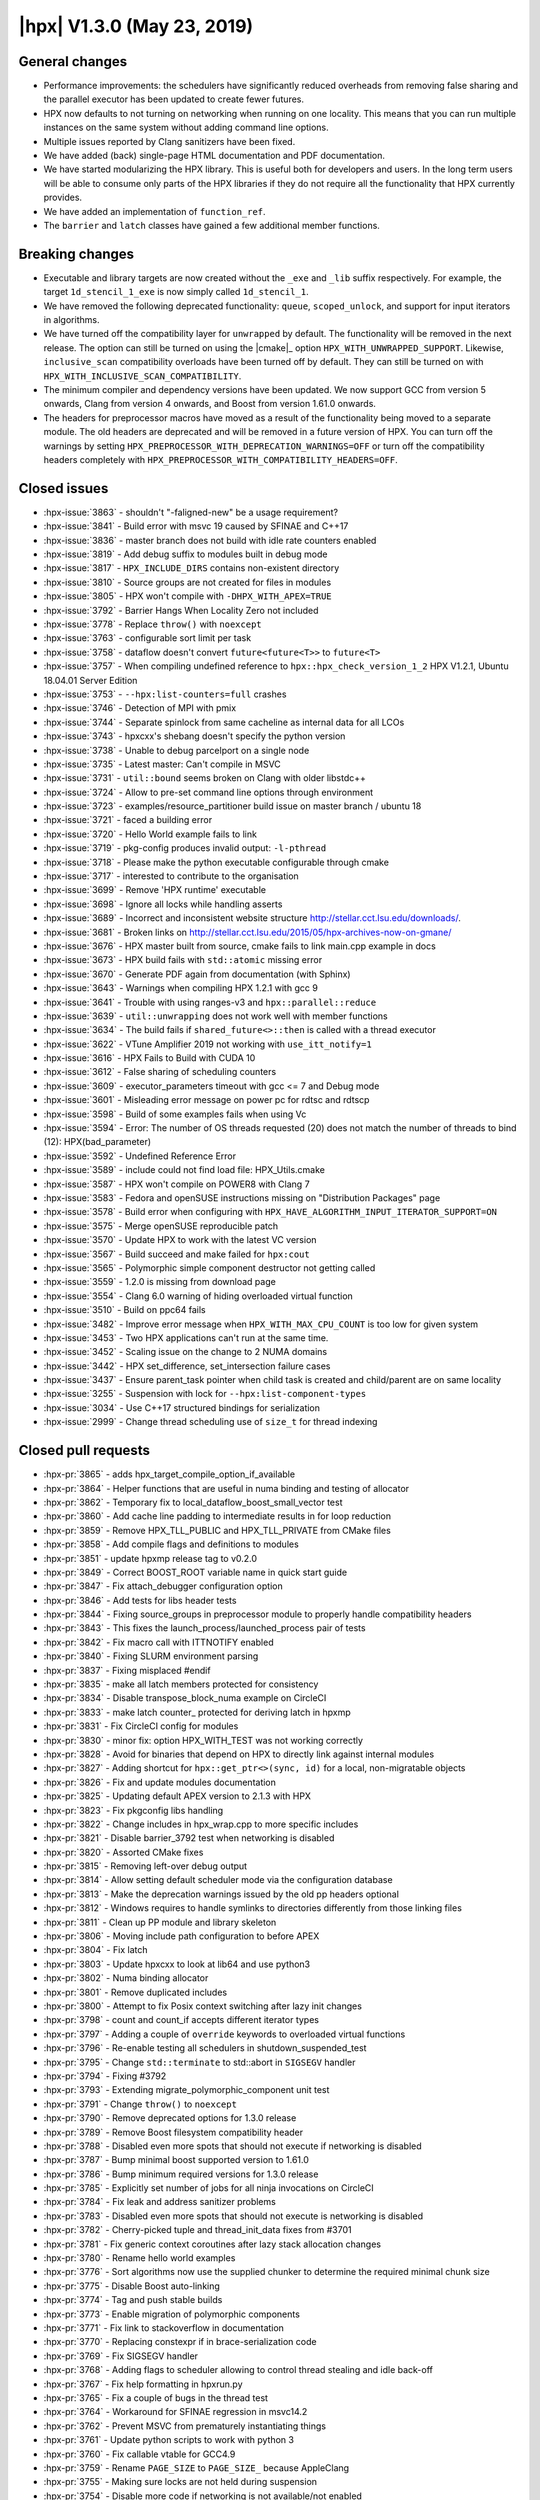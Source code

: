 ..
    Copyright (C) 2007-2019 Hartmut Kaiser

    SPDX-License-Identifier: BSL-1.0
    Distributed under the Boost Software License, Version 1.0. (See accompanying
    file LICENSE_1_0.txt or copy at http://www.boost.org/LICENSE_1_0.txt)

.. _hpx_1_3_0:

===========================
|hpx| V1.3.0 (May 23, 2019)
===========================

General changes
===============

* Performance improvements: the schedulers have significantly reduced overheads
  from removing false sharing and the parallel executor has been updated to
  create fewer futures.
* HPX now defaults to not turning on networking when running on one locality.
  This means that you can run multiple instances on the same system without
  adding command line options.
* Multiple issues reported by Clang sanitizers have been fixed.
* We have added (back) single-page HTML documentation and PDF documentation.
* We have started modularizing the HPX library. This is useful both for
  developers and users. In the long term users will be able to consume only
  parts of the HPX libraries if they do not require all the functionality that
  HPX currently provides.
* We have added an implementation of ``function_ref``.
* The ``barrier`` and ``latch`` classes have gained a few additional member
  functions.

Breaking changes
================

* Executable and library targets are now created without the ``_exe`` and
  ``_lib`` suffix respectively. For example, the target ``1d_stencil_1_exe`` is
  now simply called ``1d_stencil_1``.
* We have removed the following deprecated functionality: ``queue``,
  ``scoped_unlock``, and support for input iterators in algorithms.
* We have turned off the compatibility layer for ``unwrapped`` by default. The
  functionality will be removed in the next release. The option can still be
  turned on using the |cmake|_ option ``HPX_WITH_UNWRAPPED_SUPPORT``. Likewise,
  ``inclusive_scan`` compatibility overloads have been turned off by default.
  They can still be turned on with ``HPX_WITH_INCLUSIVE_SCAN_COMPATIBILITY``.
* The minimum compiler and dependency versions have been updated. We now support
  GCC from version 5 onwards, Clang from version 4 onwards, and Boost from
  version 1.61.0 onwards.
* The headers for preprocessor macros have moved as a result of the
  functionality being moved to a separate module. The old headers are deprecated
  and will be removed in a future version of HPX. You can turn off the warnings
  by setting ``HPX_PREPROCESSOR_WITH_DEPRECATION_WARNINGS=OFF`` or turn off the
  compatibility headers completely with
  ``HPX_PREPROCESSOR_WITH_COMPATIBILITY_HEADERS=OFF``.

Closed issues
=============

* :hpx-issue:`3863` - shouldn't "-faligned-new" be a usage requirement?
* :hpx-issue:`3841` - Build error with msvc 19 caused by SFINAE and C++17
* :hpx-issue:`3836` - master branch does not build with idle rate counters
  enabled
* :hpx-issue:`3819` - Add debug suffix to modules built in debug mode
* :hpx-issue:`3817` - ``HPX_INCLUDE_DIRS`` contains non-existent directory
* :hpx-issue:`3810` - Source groups are not created for files in modules
* :hpx-issue:`3805` - HPX won't compile with ``-DHPX_WITH_APEX=TRUE``
* :hpx-issue:`3792` - Barrier Hangs When Locality Zero not included
* :hpx-issue:`3778` - Replace ``throw()`` with ``noexcept``
* :hpx-issue:`3763` - configurable sort limit per task
* :hpx-issue:`3758` - dataflow doesn't convert ``future<future<T>>`` to
  ``future<T>``
* :hpx-issue:`3757` - When compiling undefined reference to
  ``hpx::hpx_check_version_1_2`` HPX V1.2.1, Ubuntu 18.04.01 Server Edition
* :hpx-issue:`3753` - ``--hpx:list-counters=full`` crashes
* :hpx-issue:`3746` - Detection of MPI with pmix
* :hpx-issue:`3744` - Separate spinlock from same cacheline as internal data for
  all LCOs
* :hpx-issue:`3743` - hpxcxx's shebang doesn't specify the python version
* :hpx-issue:`3738` - Unable to debug parcelport on a single node
* :hpx-issue:`3735` - Latest master: Can't compile in MSVC
* :hpx-issue:`3731` - ``util::bound`` seems broken on Clang with older libstdc++
* :hpx-issue:`3724` - Allow to pre-set command line options through environment
* :hpx-issue:`3723` - examples/resource_partitioner build issue on master branch
  / ubuntu 18
* :hpx-issue:`3721` - faced a building error
* :hpx-issue:`3720` - Hello World example fails to link
* :hpx-issue:`3719` - pkg-config produces invalid output: ``-l-pthread``
* :hpx-issue:`3718` - Please make the python executable configurable through
  cmake
* :hpx-issue:`3717` - interested to contribute to the organisation
* :hpx-issue:`3699` - Remove 'HPX runtime' executable
* :hpx-issue:`3698` - Ignore all locks while handling asserts
* :hpx-issue:`3689` - Incorrect and inconsistent website structure
  `<http://stellar.cct.lsu.edu/downloads/>`_.
* :hpx-issue:`3681` - Broken links on
  `<http://stellar.cct.lsu.edu/2015/05/hpx-archives-now-on-gmane/>`_
* :hpx-issue:`3676` - HPX master built from source, cmake fails to link main.cpp
  example in docs
* :hpx-issue:`3673` - HPX build fails with ``std::atomic`` missing error
* :hpx-issue:`3670` - Generate PDF again from documentation (with Sphinx)
* :hpx-issue:`3643` - Warnings when compiling HPX 1.2.1 with gcc 9
* :hpx-issue:`3641` - Trouble with using ranges-v3 and ``hpx::parallel::reduce``
* :hpx-issue:`3639` - ``util::unwrapping`` does not work well with member
  functions
* :hpx-issue:`3634` - The build fails if ``shared_future<>::then`` is called
  with a thread executor
* :hpx-issue:`3622` - VTune Amplifier 2019 not working with ``use_itt_notify=1``
* :hpx-issue:`3616` - HPX Fails to Build with CUDA 10
* :hpx-issue:`3612` - False sharing of scheduling counters
* :hpx-issue:`3609` - executor_parameters timeout with gcc <= 7 and Debug mode
* :hpx-issue:`3601` - Misleading error message on power pc for rdtsc and rdtscp
* :hpx-issue:`3598` - Build of some examples fails when using Vc
* :hpx-issue:`3594` - Error: The number of OS threads requested (20) does not
  match the number of threads to bind (12): HPX(bad_parameter)
* :hpx-issue:`3592` - Undefined Reference Error
* :hpx-issue:`3589` - include could not find load file: HPX_Utils.cmake
* :hpx-issue:`3587` - HPX won't compile on POWER8 with Clang 7
* :hpx-issue:`3583` - Fedora and openSUSE instructions missing on "Distribution
  Packages" page
* :hpx-issue:`3578` - Build error when configuring with
  ``HPX_HAVE_ALGORITHM_INPUT_ITERATOR_SUPPORT=ON``
* :hpx-issue:`3575` - Merge openSUSE reproducible patch
* :hpx-issue:`3570` - Update HPX to work with the latest VC version
* :hpx-issue:`3567` - Build succeed and make failed for ``hpx:cout``
* :hpx-issue:`3565` - Polymorphic simple component destructor not getting called
* :hpx-issue:`3559` - 1.2.0 is missing from download page
* :hpx-issue:`3554` - Clang 6.0 warning of hiding overloaded virtual function
* :hpx-issue:`3510` - Build on ppc64 fails
* :hpx-issue:`3482` - Improve error message when ``HPX_WITH_MAX_CPU_COUNT`` is
  too low for given system
* :hpx-issue:`3453` - Two HPX applications can't run at the same time.
* :hpx-issue:`3452` - Scaling issue on the change to 2 NUMA domains
* :hpx-issue:`3442` - HPX set_difference, set_intersection failure cases
* :hpx-issue:`3437` - Ensure parent_task pointer when child task is created and
  child/parent are on same locality
* :hpx-issue:`3255` - Suspension with lock for ``--hpx:list-component-types``
* :hpx-issue:`3034` - Use C++17 structured bindings for serialization
* :hpx-issue:`2999` - Change thread scheduling use of ``size_t`` for thread
  indexing

Closed pull requests
====================

* :hpx-pr:`3865` - adds hpx_target_compile_option_if_available
* :hpx-pr:`3864` - Helper functions that are useful in numa binding and testing
  of allocator
* :hpx-pr:`3862` - Temporary fix to local_dataflow_boost_small_vector test
* :hpx-pr:`3860` - Add cache line padding to intermediate results in for loop
  reduction
* :hpx-pr:`3859` - Remove HPX_TLL_PUBLIC and HPX_TLL_PRIVATE from CMake files
* :hpx-pr:`3858` - Add compile flags and definitions to modules
* :hpx-pr:`3851` - update hpxmp release tag to v0.2.0
* :hpx-pr:`3849` - Correct BOOST_ROOT variable name in quick start guide
* :hpx-pr:`3847` - Fix attach_debugger configuration option
* :hpx-pr:`3846` - Add tests for libs header tests
* :hpx-pr:`3844` - Fixing source_groups in preprocessor module to properly
  handle compatibility headers
* :hpx-pr:`3843` - This fixes the launch_process/launched_process pair of tests
* :hpx-pr:`3842` - Fix macro call with ITTNOTIFY enabled
* :hpx-pr:`3840` - Fixing SLURM environment parsing
* :hpx-pr:`3837` - Fixing misplaced #endif
* :hpx-pr:`3835` - make all latch members protected for consistency
* :hpx-pr:`3834` - Disable transpose_block_numa example on CircleCI
* :hpx-pr:`3833` - make latch counter_ protected for deriving latch in hpxmp
* :hpx-pr:`3831` - Fix CircleCI config for modules
* :hpx-pr:`3830` - minor fix: option HPX_WITH_TEST was not working correctly
* :hpx-pr:`3828` - Avoid for binaries that depend on HPX to directly link
  against internal modules
* :hpx-pr:`3827` - Adding shortcut for ``hpx::get_ptr<>(sync, id)`` for a local,
  non-migratable objects
* :hpx-pr:`3826` - Fix and update modules documentation
* :hpx-pr:`3825` - Updating default APEX version to 2.1.3 with HPX
* :hpx-pr:`3823` - Fix pkgconfig libs handling
* :hpx-pr:`3822` - Change includes in hpx_wrap.cpp to more specific includes
* :hpx-pr:`3821` - Disable barrier_3792 test when networking is disabled
* :hpx-pr:`3820` - Assorted CMake fixes
* :hpx-pr:`3815` - Removing left-over debug output
* :hpx-pr:`3814` - Allow setting default scheduler mode via the configuration
  database
* :hpx-pr:`3813` - Make the deprecation warnings issued by the old pp headers
  optional
* :hpx-pr:`3812` - Windows requires to handle symlinks to directories
  differently from those linking files
* :hpx-pr:`3811` - Clean up PP module and library skeleton
* :hpx-pr:`3806` - Moving include path configuration to before APEX
* :hpx-pr:`3804` - Fix latch
* :hpx-pr:`3803` - Update hpxcxx to look at lib64 and use python3
* :hpx-pr:`3802` - Numa binding allocator
* :hpx-pr:`3801` - Remove duplicated includes
* :hpx-pr:`3800` - Attempt to fix Posix context switching after lazy init
  changes
* :hpx-pr:`3798` - count and count_if accepts different iterator types
* :hpx-pr:`3797` - Adding a couple of ``override`` keywords to overloaded
  virtual functions
* :hpx-pr:`3796` - Re-enable testing all schedulers in shutdown_suspended_test
* :hpx-pr:`3795` - Change ``std::terminate`` to std::abort in ``SIGSEGV``
  handler
* :hpx-pr:`3794` - Fixing #3792
* :hpx-pr:`3793` - Extending migrate_polymorphic_component unit test
* :hpx-pr:`3791` - Change ``throw()`` to ``noexcept``
* :hpx-pr:`3790` - Remove deprecated options for 1.3.0 release
* :hpx-pr:`3789` - Remove Boost filesystem compatibility header
* :hpx-pr:`3788` - Disabled even more spots that should not execute if
  networking is disabled
* :hpx-pr:`3787` - Bump minimal boost supported version to 1.61.0
* :hpx-pr:`3786` - Bump minimum required versions for 1.3.0 release
* :hpx-pr:`3785` - Explicitly set number of jobs for all ninja invocations on
  CircleCI
* :hpx-pr:`3784` - Fix leak and address sanitizer problems
* :hpx-pr:`3783` - Disabled even more spots that should not execute is
  networking is disabled
* :hpx-pr:`3782` - Cherry-picked tuple and thread_init_data fixes from #3701
* :hpx-pr:`3781` - Fix generic context coroutines after lazy stack allocation
  changes
* :hpx-pr:`3780` - Rename hello world examples
* :hpx-pr:`3776` - Sort algorithms now use the supplied chunker to determine the
  required minimal chunk size
* :hpx-pr:`3775` - Disable Boost auto-linking
* :hpx-pr:`3774` - Tag and push stable builds
* :hpx-pr:`3773` - Enable migration of polymorphic components
* :hpx-pr:`3771` - Fix link to stackoverflow in documentation
* :hpx-pr:`3770` - Replacing constexpr if in brace-serialization code
* :hpx-pr:`3769` - Fix SIGSEGV handler
* :hpx-pr:`3768` - Adding flags to scheduler allowing to control thread stealing
  and idle back-off
* :hpx-pr:`3767` - Fix help formatting in hpxrun.py
* :hpx-pr:`3765` - Fix a couple of bugs in the thread test
* :hpx-pr:`3764` - Workaround for SFINAE regression in msvc14.2
* :hpx-pr:`3762` - Prevent MSVC from prematurely instantiating things
* :hpx-pr:`3761` - Update python scripts to work with python 3
* :hpx-pr:`3760` - Fix callable vtable for GCC4.9
* :hpx-pr:`3759` - Rename ``PAGE_SIZE`` to ``PAGE_SIZE_`` because AppleClang
* :hpx-pr:`3755` - Making sure locks are not held during suspension
* :hpx-pr:`3754` - Disable more code if networking is not available/not enabled
* :hpx-pr:`3752` - Move ``util::format`` implementation to source file
* :hpx-pr:`3751` - Fixing problems with ``lcos::barrier`` and iostreams
* :hpx-pr:`3750` - Change error message to take into account ``use_guard_page``
  setting
* :hpx-pr:`3749` - Fix lifetime problem in ``run_as_hpx_thread``
* :hpx-pr:`3748` - Fixed unusable behavior of the clang code analyzer.
* :hpx-pr:`3747` - Added ``PMIX_RANK`` to the defaults of
  ``HPX_WITH_PARCELPORT_MPI_ENV``.
* :hpx-pr:`3745` - Introduced ``cache_aligned_data`` and ``cache_line_data``
  helper structure
* :hpx-pr:`3742` - Remove more unused functionality from util/logging
* :hpx-pr:`3740` - Fix includes in partitioned vector tests
* :hpx-pr:`3739` - More fixes to make sure that ``std::flush`` really flushes
  all output
* :hpx-pr:`3737` - Fix potential shutdown problems
* :hpx-pr:`3736` - Fix ``guided_pool_executor`` after dataflow changes caused
  compilation fail
* :hpx-pr:`3734` - Limiting executor
* :hpx-pr:`3732` - More constrained bound constructors
* :hpx-pr:`3730` - Attempt to fix deadlocks during component loading
* :hpx-pr:`3729` - Add latch member function ``count_up`` and reset, requested
  by hpxMP
* :hpx-pr:`3728` - Send even empty buffers on ``hpx::endl`` and ``hpx::flush``
* :hpx-pr:`3727` - Adding example demonstrating how to customize the memory
  management for a component
* :hpx-pr:`3726` - Adding support for passing command line options through the
  ``HPX_COMMANDLINE_OPTIONS`` environment variable
* :hpx-pr:`3722` - Document known broken OpenMPI builds
* :hpx-pr:`3716` - Add barrier reset function, requested by hpxMP for reusing
  barrier
* :hpx-pr:`3715` - More work on functions and vtables
* :hpx-pr:`3714` - Generate single-page HTML, PDF, manpage from documentation
* :hpx-pr:`3713` - Updating default APEX version to 2.1.2
* :hpx-pr:`3712` - Update release procedure
* :hpx-pr:`3710` - Fix the C++11 build, after #3704
* :hpx-pr:`3709` - Move some component_registry functionality to source file
* :hpx-pr:`3708` - Ignore all locks while handling assertions
* :hpx-pr:`3707` - Remove obsolete hpx runtime executable
* :hpx-pr:`3705` - Fix and simplify ``make_ready_future`` overload sets
* :hpx-pr:`3704` - Reduce use of binders
* :hpx-pr:`3703` - Ini
* :hpx-pr:`3702` - Fixing CUDA compiler errors
* :hpx-pr:`3700` - Added ``barrier::increment`` function to increase total
  number of thread
* :hpx-pr:`3697` - One more attempt to fix migration...
* :hpx-pr:`3694` - Fixing component migration
* :hpx-pr:`3693` - Print thread state when getting disallowed value in
  set_thread_state
* :hpx-pr:`3692` - Only disable ``constexpr`` with clang-cuda, not nvcc+gcc
* :hpx-pr:`3691` - Link with libsupc++ if needed for thread_local
* :hpx-pr:`3690` - Remove thousands separators in set_operations_3442 to comply
  with C++11
* :hpx-pr:`3688` - Decouple serialization from function vtables
* :hpx-pr:`3687` - Fix a couple of test failures
* :hpx-pr:`3686` - Make sure tests.unit.build are run after install on CircleCI
* :hpx-pr:`3685` - Revise quickstart CMakeLists.txt explanation
* :hpx-pr:`3684` - Provide concept emulation for Ranges-TS concepts
* :hpx-pr:`3683` - Ignore uninitialized chunks
* :hpx-pr:`3682` - Ignore uninitialized chunks. Check proper indices.
* :hpx-pr:`3680` - Ignore uninitialized chunks. Check proper range indices
* :hpx-pr:`3679` - Simplify basic action implementations
* :hpx-pr:`3678` - Making sure ``HPX_HAVE_LIBATOMIC`` is unset before checking
* :hpx-pr:`3677` - Fix generated full version number to be usable in expressions
* :hpx-pr:`3674` - Reduce functional utilities call depth
* :hpx-pr:`3672` - Change new build system to use existing macros related to
  pseudo dependencies
* :hpx-pr:`3669` - Remove indirection in ``function_ref`` when thread
  description is disabled
* :hpx-pr:`3668` - Unbreaking ``async_*cb*`` tests
* :hpx-pr:`3667` - Generate version.hpp
* :hpx-pr:`3665` - Enabling MPI parcelport for gitlab runners
* :hpx-pr:`3664` - making clang-tidy work properly again
* :hpx-pr:`3662` - Attempt to fix exception handling
* :hpx-pr:`3661` - Move ``lcos::latch`` to source file
* :hpx-pr:`3660` - Fix accidentally explicit gid_type default constructor
* :hpx-pr:`3659` - Parallel executor latch
* :hpx-pr:`3658` - Fixing execution_parameters
* :hpx-pr:`3657` - Avoid dangling references in wait_all
* :hpx-pr:`3656` - Avoiding lifetime problems with sync_put_parcel
* :hpx-pr:`3655` - Fixing nullptr dereference inside of function
* :hpx-pr:`3652` - Attempt to fix ``thread_map_type`` definition with C++11
* :hpx-pr:`3650` - Allowing for end iterator being different from begin iterator
* :hpx-pr:`3649` - Added architecture identification to cmake to be able to
  detect timestamp support
* :hpx-pr:`3645` - Enabling sanitizers on gitlab runner
* :hpx-pr:`3644` - Attempt to tackle timeouts during startup
* :hpx-pr:`3642` - Cleanup parallel partitioners
* :hpx-pr:`3640` - Dataflow now works with functions that return a reference
* :hpx-pr:`3637` - Merging the executor-enabled overloads of
  ``shared_future<>::then``
* :hpx-pr:`3633` - Replace deprecated boost endian macros
* :hpx-pr:`3632` - Add instructions on getting HPX to documentation
* :hpx-pr:`3631` - Simplify parcel creation
* :hpx-pr:`3630` - Small additions and fixes to release procedure
* :hpx-pr:`3629` - Modular pp
* :hpx-pr:`3627` - Implement ``util::function_ref``
* :hpx-pr:`3626` - Fix cancelable_action_client example
* :hpx-pr:`3625` - Added automatic serialization for simple structs (see #3034)
* :hpx-pr:`3624` - Updating the default order of priority for
  ``thread_description``
* :hpx-pr:`3621` - Update copyright year and other small formatting fixes
* :hpx-pr:`3620` - Adding support for gitlab runner
* :hpx-pr:`3619` - Store debug logs and core dumps on CircleCI
* :hpx-pr:`3618` - Various optimizations
* :hpx-pr:`3617` - Fix link to the gpg key (#2)
* :hpx-pr:`3615` - Fix unused variable warnings with networking off
* :hpx-pr:`3614` - Restructuring counter data in scheduler to reduce false
  sharing
* :hpx-pr:`3613` - Adding support for gitlab runners
* :hpx-pr:`3610` - Don't wait for ``stop_condition`` in main thread
* :hpx-pr:`3608` - Add inline keyword to ``invalid_thread_id`` definition for
  nvcc
* :hpx-pr:`3607` - Adding configuration key that allows one to explicitly add a
  directory to the component search path
* :hpx-pr:`3606` - Add nvcc to exclude constexpress since is it not supported by
  nvcc
* :hpx-pr:`3605` - Add ``inline`` to definition of checkpoint stream operators
  to fix link error
* :hpx-pr:`3604` - Use format for string formatting
* :hpx-pr:`3603` - Improve the error message for using to less ``MAX_CPU_COUNT``
* :hpx-pr:`3602` - Improve the error message for to small values of
  ``MAX_CPU_COUNT``
* :hpx-pr:`3600` - Parallel executor aggregated
* :hpx-pr:`3599` - Making sure networking is disabled for default
  one-locality-runs
* :hpx-pr:`3596` - Store thread exit functions in ``forward_list`` instead of
  ``deque`` to avoid allocations
* :hpx-pr:`3590` - Fix typo/mistake in thread queue ``cleanup_terminated``
* :hpx-pr:`3588` - Fix formatting errors in
  launching_and_configuring_hpx_applications.rst
* :hpx-pr:`3586` - Make bind propagate value category
* :hpx-pr:`3585` - Extend Cmake for building hpx as distribution packages (refs
  #3575)
* :hpx-pr:`3584` - Untangle function storage from object pointer
* :hpx-pr:`3582` - Towards Modularized HPX
* :hpx-pr:`3580` - Remove extra ``||`` in merge.hpp
* :hpx-pr:`3577` - Partially revert "Remove vtable empty flag"
* :hpx-pr:`3576` - Make sure empty startup/shutdown functions are not being used
* :hpx-pr:`3574` - Make sure ``DATAPAR`` settings are conveyed to depending
  projects
* :hpx-pr:`3573` - Make sure HPX is usable with latest released version of Vc
  (V1.4.1)
* :hpx-pr:`3572` - Adding test ensuring ticket 3565 is fixed
* :hpx-pr:`3571` - Make empty ``[unique_]function`` vtable non-dependent
* :hpx-pr:`3566` - Fix compilation with dynamic bitset for CPU masks
* :hpx-pr:`3563` - Drop ``util::[unique_]function`` target_type
* :hpx-pr:`3562` - Removing the target suffixes
* :hpx-pr:`3561` - Replace executor traits return type deduction (keep
  non-SFINAE)
* :hpx-pr:`3557` - Replace the last usages of boost::atomic
* :hpx-pr:`3556` - Replace ``boost::scoped_array`` with ``std::unique_ptr``
* :hpx-pr:`3552` - (Re)move APEX readme
* :hpx-pr:`3548` - Replace ``boost::scoped_ptr`` with ``std::unique_ptr``
* :hpx-pr:`3547` - Remove last use of Boost.Signals2
* :hpx-pr:`3544` - Post 1.2.0 version bumps
* :hpx-pr:`3543` - added Ubuntu dependency list to readme
* :hpx-pr:`3531` - Warnings, warnings...
* :hpx-pr:`3527` - Add CircleCI filter for building all tags
* :hpx-pr:`3525` - Segmented algorithms
* :hpx-pr:`3517` - Replace ``boost::regex`` with C++11 ``<regex>``
* :hpx-pr:`3514` - Cleaning up the build system
* :hpx-pr:`3505` - Fixing type attribute warning for ``transfer_action``
* :hpx-pr:`3504` - Add support for rpm packaging
* :hpx-pr:`3499` - Improving spinlock pools
* :hpx-pr:`3498` - Remove thread specific ptr
* :hpx-pr:`3486` - Fix comparison for expect_connecting_localities config entry
* :hpx-pr:`3469` - Enable (existing) code for extracting stack pointer on Power
  platform
